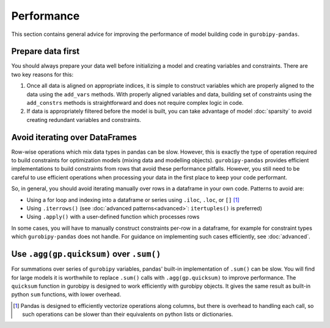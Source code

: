 Performance
===========

This section contains general advice for improving the performance of model building code in ``gurobipy-pandas``.

Prepare data first
------------------

You should always prepare your data well before initializing a model and creating variables and constraints. There are two key reasons for this:

1. Once all data is aligned on appropriate indices, it is simple to construct variables which are properly aligned to the data using the ``add_vars`` methods. With properly aligned variables and data, building set of constraints using the ``add_constrs`` methods is straightforward and does not require complex logic in code.
2. If data is appropriately filtered before the model is built, you can take advantage of model :doc:`sparsity` to avoid creating redundant variables and constraints.

Avoid iterating over DataFrames
-------------------------------

Row-wise operations which mix data types in pandas can be slow. However, this is exactly the type of operation required to build constraints for optimization models (mixing data and modelling objects). ``gurobipy-pandas`` provides efficient implementations to build constraints from rows that avoid these performance pitfalls. However, you still need to be careful to use efficient operations when processing your data in the first place to keep your code performant.

So, in general, you should avoid iterating manually over rows in a dataframe in your own code. Patterns to avoid are:

- Using a for loop and indexing into a dataframe or series using ``.iloc``, ``.loc``, or ``[]`` [#f1]_
- Using ``.iterrows()`` (see :doc:`advanced patterns<advanced>`: ``itertuples()`` is preferred)
- Using ``.apply()`` with a user-defined function which processes rows

In some cases, you will have to manually construct constraints per-row in a dataframe, for example for constraint types which ``gurobipy-pandas`` does not handle. For guidance on implementing such cases efficiently, see :doc:`advanced`.

Use ``.agg(gp.quicksum)`` over ``.sum()``
-----------------------------------------

For summations over series of ``gurobipy`` variables, pandas' built-in implementation of ``.sum()`` can be slow. You will find for large models it is worthwhile to replace ``.sum()`` calls with ``.agg(gp.quicksum)`` to improve performance. The ``quicksum`` function in gurobipy is designed to work efficiently with gurobipy objects. It gives the same result as built-in python ``sum`` functions, with lower overhead.

.. doctest:: [performance]

    >>> import pandas as pd
    >>> import gurobipy as gp
    >>> from gurobipy import GRB
    >>> import gurobipy_pandas as gppd
    >>> gppd.set_interactive()

    >>> m = gp.Model()
    >>> x = gppd.add_vars(m, pd.Index([0, 1, 2]), name='x')
    >>> x.sum()
    <gurobi.LinExpr: x[0] + x[1] + x[2]>
    >>> x.agg(gp.quicksum)
    <gurobi.LinExpr: x[0] + x[1] + x[2]>

.. rubric::Footnotes

.. [#f1] Pandas is designed to efficiently vectorize operations along columns, but there is overhead to handling each call, so such operations can be slower than their equivalents on python lists or dictionaries.
